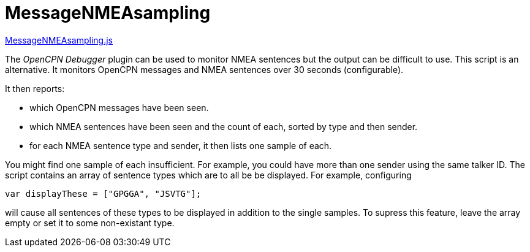 = MessageNMEAsampling

https://github.com/antipole2/JavaScripts-shared/blob/main/MessageNMEAsampling.js[MessageNMEAsampling.js]

The _OpenCPN Debugger_ plugin can be used to monitor NMEA sentences but the output can be difficult to use.
This script is an alternative.
It monitors OpenCPN messages and NMEA sentences over 30 seconds (configurable).

It then reports:

* which OpenCPN messages have been seen.
* which NMEA sentences have been seen and the count of each, sorted by type and then sender.
* for each NMEA sentence type and sender, it then lists one sample of each.

You might find one sample of each insufficient.  For example, you could have more than one sender using the same talker ID.
The script contains an array of sentence types which are to all be be displayed.
For example, configuring

`var displayThese = ["GPGGA", "JSVTG"];`

will cause all sentences of these types to be displayed in addition to the single samples.
To supress this feature, leave the array empty or set it to some non-existant type.

